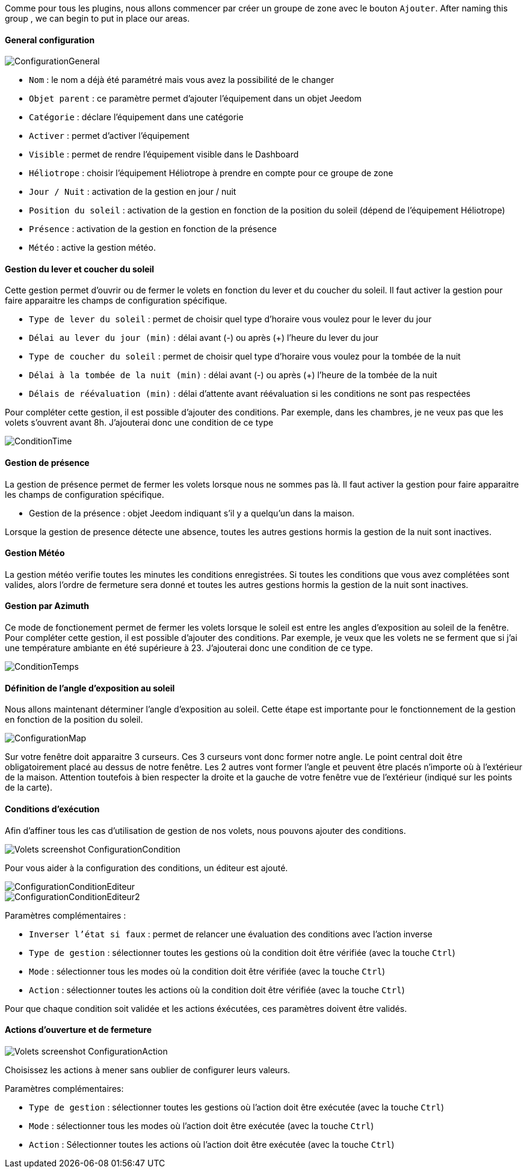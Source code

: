 Comme pour tous les plugins, nous allons commencer par créer un groupe de zone avec le bouton `Ajouter`.
After naming this group , we can begin to put in place our areas.

==== General configuration

image::../images/ConfigurationGeneral.jpg[]
* `Nom` : le nom a déjà été paramétré mais vous avez la possibilité de le changer
* `Objet parent` : ce paramètre permet d'ajouter l'équipement dans un objet Jeedom
* `Catégorie` : déclare l'équipement dans une catégorie
* `Activer` : permet d'activer l'équipement
* `Visible` : permet de rendre l'équipement visible dans le Dashboard
* `Héliotrope` : choisir l'équipement Héliotrope à prendre en compte pour ce groupe de zone
* `Jour / Nuit` : activation de la gestion en jour / nuit
* `Position du soleil` : activation de la gestion en fonction de la position du soleil (dépend de l'équipement Héliotrope)
* `Présence` : activation de la gestion en fonction de la présence
* `Météo` : active la gestion météo. 

==== Gestion du lever et coucher du soleil

Cette gestion permet d'ouvrir ou de fermer le volets en fonction du lever et du coucher du soleil.
Il faut activer la gestion pour faire apparaitre les champs de configuration spécifique.

* `Type de lever du soleil` : permet de choisir quel type d'horaire vous voulez pour le lever du jour
* `Délai au lever du jour (min)` : délai avant (-) ou après (+) l'heure du lever du jour
* `Type de coucher du soleil` : permet de choisir quel type d'horaire vous voulez pour la tombée de la nuit
* `Délai à la tombée de la nuit (min)` : délai avant (-) ou après (+) l'heure de la tombée de la nuit
* `Délais de réévaluation (min)` : délai d'attente avant réévaluation si les conditions ne sont pas respectées

Pour compléter cette gestion, il est possible d'ajouter des conditions.
Par exemple, dans les chambres, je ne veux pas que les volets s'ouvrent avant 8h.
J'ajouterai donc une condition de ce type

image::../images/ConditionTime.jpg[]

==== Gestion de présence

La gestion de présence permet de fermer les volets lorsque nous ne sommes pas là.
Il faut activer la gestion pour faire apparaitre les champs de configuration spécifique.

* Gestion de la présence : objet Jeedom indiquant s'il y a quelqu'un dans la maison.

Lorsque la gestion de presence détecte une absence, toutes les autres gestions hormis la gestion de la nuit sont inactives.

==== Gestion Météo
La gestion météo verifie toutes les minutes les conditions enregistrées.
Si toutes les conditions que vous avez complétées sont valides, alors l'ordre de fermeture sera donné et toutes les autres gestions hormis la gestion de la nuit sont inactives.

==== Gestion par Azimuth

Ce mode de fonctionement permet de fermer les volets lorsque le soleil est entre les angles d'exposition au soleil de la fenêtre.
Pour compléter cette gestion, il est possible d'ajouter des conditions.
Par exemple, je veux que les volets ne se ferment que si j'ai une température ambiante en été supérieure à 23.
J'ajouterai donc une condition de ce type.

image::../images/ConditionTemps.jpg[]

==== Définition de l'angle d'exposition au soleil 
Nous allons maintenant déterminer l'angle d'exposition au soleil.
Cette étape est importante pour le fonctionnement de la gestion en fonction de la position du soleil.

image::../images/ConfigurationMap.jpg[]
Sur votre fenêtre doit apparaitre 3 curseurs. 
Ces 3 curseurs vont donc former notre angle.
Le point central doit être obligatoirement placé au dessus de notre fenêtre. 
Les 2 autres vont former l'angle et peuvent être placés n'importe où à l'extérieur de la maison. 
Attention toutefois à bien respecter la droite et la gauche de votre fenêtre vue de l'extérieur (indiqué sur les points de la carte).

==== Conditions d'exécution
Afin d'affiner tous les cas d'utilisation de gestion de nos volets, nous pouvons ajouter des conditions.

image::../images/Volets_screenshot_ConfigurationCondition.jpg[]

Pour vous aider à la configuration des conditions, un éditeur est ajouté.

image::../images/ConfigurationConditionEditeur.jpg[]
image::../images/ConfigurationConditionEditeur2.jpg[]

Paramètres complémentaires :

* `Inverser l'état si faux` : permet de relancer une évaluation des conditions avec l'action inverse
* `Type de gestion` : sélectionner toutes les gestions où la condition doit être vérifiée (avec la touche `Ctrl`)
* `Mode` : sélectionner tous les modes où la condition doit être vérifiée (avec la touche `Ctrl`)
* `Action` : sélectionner toutes les actions où la condition doit être vérifiée (avec la touche `Ctrl`)

Pour que chaque condition soit validée et les actions éxécutées, ces paramètres doivent être validés.

==== Actions d'ouverture et de fermeture

image::../images/Volets_screenshot_ConfigurationAction.jpg[]
Choisissez les actions à mener sans oublier de configurer leurs valeurs.

Paramètres complémentaires:

* `Type de gestion` : sélectionner toutes les gestions où l'action doit être exécutée (avec la touche `Ctrl`)
* `Mode` : sélectionner tous les modes où l'action doit être exécutée (avec la touche `Ctrl`)
* `Action` : Sélectionner toutes les actions où l'action doit être exécutée (avec la touche `Ctrl`)